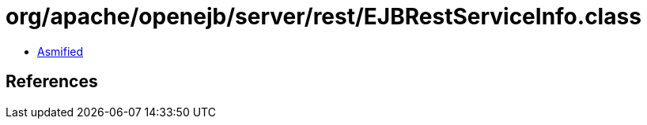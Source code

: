 = org/apache/openejb/server/rest/EJBRestServiceInfo.class

 - link:EJBRestServiceInfo-asmified.java[Asmified]

== References

